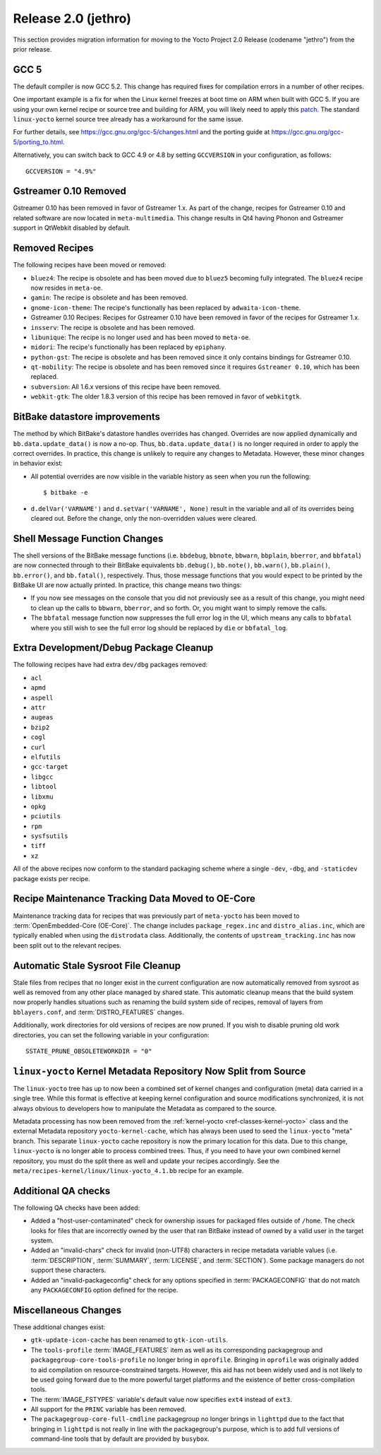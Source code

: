 Release 2.0 (jethro)
====================

This section provides migration information for moving to the Yocto
Project 2.0 Release (codename "jethro") from the prior release.

.. _migration-2.0-gcc-5:

GCC 5
-----

The default compiler is now GCC 5.2. This change has required fixes for
compilation errors in a number of other recipes.

One important example is a fix for when the Linux kernel freezes at boot
time on ARM when built with GCC 5. If you are using your own kernel
recipe or source tree and building for ARM, you will likely need to
apply this
`patch <https://git.kernel.org/cgit/linux/kernel/git/torvalds/linux.git/commit?id=a077224fd35b2f7fbc93f14cf67074fc792fbac2>`__.
The standard ``linux-yocto`` kernel source tree already has a workaround
for the same issue.

For further details, see https://gcc.gnu.org/gcc-5/changes.html
and the porting guide at
https://gcc.gnu.org/gcc-5/porting_to.html.

Alternatively, you can switch back to GCC 4.9 or 4.8 by setting
``GCCVERSION`` in your configuration, as follows::

   GCCVERSION = "4.9%"

.. _migration-2.0-Gstreamer-0.10-removed:

Gstreamer 0.10 Removed
----------------------

Gstreamer 0.10 has been removed in favor of Gstreamer 1.x. As part of
the change, recipes for Gstreamer 0.10 and related software are now
located in ``meta-multimedia``. This change results in Qt4 having Phonon
and Gstreamer support in QtWebkit disabled by default.

.. _migration-2.0-removed-recipes:

Removed Recipes
---------------

The following recipes have been moved or removed:

-  ``bluez4``: The recipe is obsolete and has been moved due to
   ``bluez5`` becoming fully integrated. The ``bluez4`` recipe now
   resides in ``meta-oe``.

-  ``gamin``: The recipe is obsolete and has been removed.

-  ``gnome-icon-theme``: The recipe's functionally has been replaced by
   ``adwaita-icon-theme``.

-  Gstreamer 0.10 Recipes: Recipes for Gstreamer 0.10 have been removed
   in favor of the recipes for Gstreamer 1.x.

-  ``insserv``: The recipe is obsolete and has been removed.

-  ``libunique``: The recipe is no longer used and has been moved to
   ``meta-oe``.

-  ``midori``: The recipe's functionally has been replaced by
   ``epiphany``.

-  ``python-gst``: The recipe is obsolete and has been removed since it
   only contains bindings for Gstreamer 0.10.

-  ``qt-mobility``: The recipe is obsolete and has been removed since it
   requires ``Gstreamer 0.10``, which has been replaced.

-  ``subversion``: All 1.6.x versions of this recipe have been removed.

-  ``webkit-gtk``: The older 1.8.3 version of this recipe has been
   removed in favor of ``webkitgtk``.

.. _migration-2.0-bitbake-datastore-improvements:

BitBake datastore improvements
------------------------------

The method by which BitBake's datastore handles overrides has changed.
Overrides are now applied dynamically and ``bb.data.update_data()`` is
now a no-op. Thus, ``bb.data.update_data()`` is no longer required in
order to apply the correct overrides. In practice, this change is
unlikely to require any changes to Metadata. However, these minor
changes in behavior exist:

-  All potential overrides are now visible in the variable history as
   seen when you run the following::

      $ bitbake -e

-  ``d.delVar('VARNAME')`` and
   ``d.setVar('VARNAME', None)`` result in the variable and all
   of its overrides being cleared out. Before the change, only the
   non-overridden values were cleared.

.. _migration-2.0-shell-message-function-changes:

Shell Message Function Changes
------------------------------

The shell versions of the BitBake message functions (i.e. ``bbdebug``,
``bbnote``, ``bbwarn``, ``bbplain``, ``bberror``, and ``bbfatal``) are
now connected through to their BitBake equivalents ``bb.debug()``,
``bb.note()``, ``bb.warn()``, ``bb.plain()``, ``bb.error()``, and
``bb.fatal()``, respectively. Thus, those message functions that you
would expect to be printed by the BitBake UI are now actually printed.
In practice, this change means two things:

-  If you now see messages on the console that you did not previously
   see as a result of this change, you might need to clean up the calls
   to ``bbwarn``, ``bberror``, and so forth. Or, you might want to
   simply remove the calls.

-  The ``bbfatal`` message function now suppresses the full error log in
   the UI, which means any calls to ``bbfatal`` where you still wish to
   see the full error log should be replaced by ``die`` or
   ``bbfatal_log``.

.. _migration-2.0-extra-development-debug-package-cleanup:

Extra Development/Debug Package Cleanup
---------------------------------------

The following recipes have had extra ``dev/dbg`` packages removed:

-  ``acl``

-  ``apmd``

-  ``aspell``

-  ``attr``

-  ``augeas``

-  ``bzip2``

-  ``cogl``

-  ``curl``

-  ``elfutils``

-  ``gcc-target``

-  ``libgcc``

-  ``libtool``

-  ``libxmu``

-  ``opkg``

-  ``pciutils``

-  ``rpm``

-  ``sysfsutils``

-  ``tiff``

-  ``xz``

All of the above recipes now conform to the standard packaging scheme
where a single ``-dev``, ``-dbg``, and ``-staticdev`` package exists per
recipe.

.. _migration-2.0-recipe-maintenance-tracking-data-moved-to-oe-core:

Recipe Maintenance Tracking Data Moved to OE-Core
-------------------------------------------------

Maintenance tracking data for recipes that was previously part of
``meta-yocto`` has been moved to :term:`OpenEmbedded-Core (OE-Core)`. The change
includes ``package_regex.inc`` and ``distro_alias.inc``, which are
typically enabled when using the ``distrodata`` class. Additionally, the
contents of ``upstream_tracking.inc`` has now been split out to the
relevant recipes.

.. _migration-2.0-automatic-stale-sysroot-file-cleanup:

Automatic Stale Sysroot File Cleanup
------------------------------------

Stale files from recipes that no longer exist in the current
configuration are now automatically removed from sysroot as well as
removed from any other place managed by shared state. This automatic
cleanup means that the build system now properly handles situations such
as renaming the build system side of recipes, removal of layers from
``bblayers.conf``, and :term:`DISTRO_FEATURES`
changes.

Additionally, work directories for old versions of recipes are now
pruned. If you wish to disable pruning old work directories, you can set
the following variable in your configuration::

   SSTATE_PRUNE_OBSOLETEWORKDIR = "0"

.. _migration-2.0-linux-yocto-kernel-metadata-repository-now-split-from-source:

``linux-yocto`` Kernel Metadata Repository Now Split from Source
----------------------------------------------------------------

The ``linux-yocto`` tree has up to now been a combined set of kernel
changes and configuration (meta) data carried in a single tree. While
this format is effective at keeping kernel configuration and source
modifications synchronized, it is not always obvious to developers how
to manipulate the Metadata as compared to the source.

Metadata processing has now been removed from the
:ref:`kernel-yocto <ref-classes-kernel-yocto>` class and the external
Metadata repository ``yocto-kernel-cache``, which has always been used
to seed the ``linux-yocto`` "meta" branch. This separate ``linux-yocto``
cache repository is now the primary location for this data. Due to this
change, ``linux-yocto`` is no longer able to process combined trees.
Thus, if you need to have your own combined kernel repository, you must
do the split there as well and update your recipes accordingly. See the
``meta/recipes-kernel/linux/linux-yocto_4.1.bb`` recipe for an example.

.. _migration-2.0-additional-qa-checks:

Additional QA checks
--------------------

The following QA checks have been added:

-  Added a "host-user-contaminated" check for ownership issues for
   packaged files outside of ``/home``. The check looks for files that
   are incorrectly owned by the user that ran BitBake instead of owned
   by a valid user in the target system.

-  Added an "invalid-chars" check for invalid (non-UTF8) characters in
   recipe metadata variable values (i.e.
   :term:`DESCRIPTION`,
   :term:`SUMMARY`, :term:`LICENSE`, and
   :term:`SECTION`). Some package managers do not support
   these characters.

-  Added an "invalid-packageconfig" check for any options specified in
   :term:`PACKAGECONFIG` that do not match any
   ``PACKAGECONFIG`` option defined for the recipe.

.. _migration-2.0-miscellaneous:

Miscellaneous Changes
---------------------

These additional changes exist:

-  ``gtk-update-icon-cache`` has been renamed to ``gtk-icon-utils``.

-  The ``tools-profile`` :term:`IMAGE_FEATURES`
   item as well as its corresponding packagegroup and
   ``packagegroup-core-tools-profile`` no longer bring in ``oprofile``.
   Bringing in ``oprofile`` was originally added to aid compilation on
   resource-constrained targets. However, this aid has not been widely
   used and is not likely to be used going forward due to the more
   powerful target platforms and the existence of better
   cross-compilation tools.

-  The :term:`IMAGE_FSTYPES` variable's default
   value now specifies ``ext4`` instead of ``ext3``.

-  All support for the ``PRINC`` variable has been removed.

-  The ``packagegroup-core-full-cmdline`` packagegroup no longer brings
   in ``lighttpd`` due to the fact that bringing in ``lighttpd`` is not
   really in line with the packagegroup's purpose, which is to add full
   versions of command-line tools that by default are provided by
   ``busybox``.


